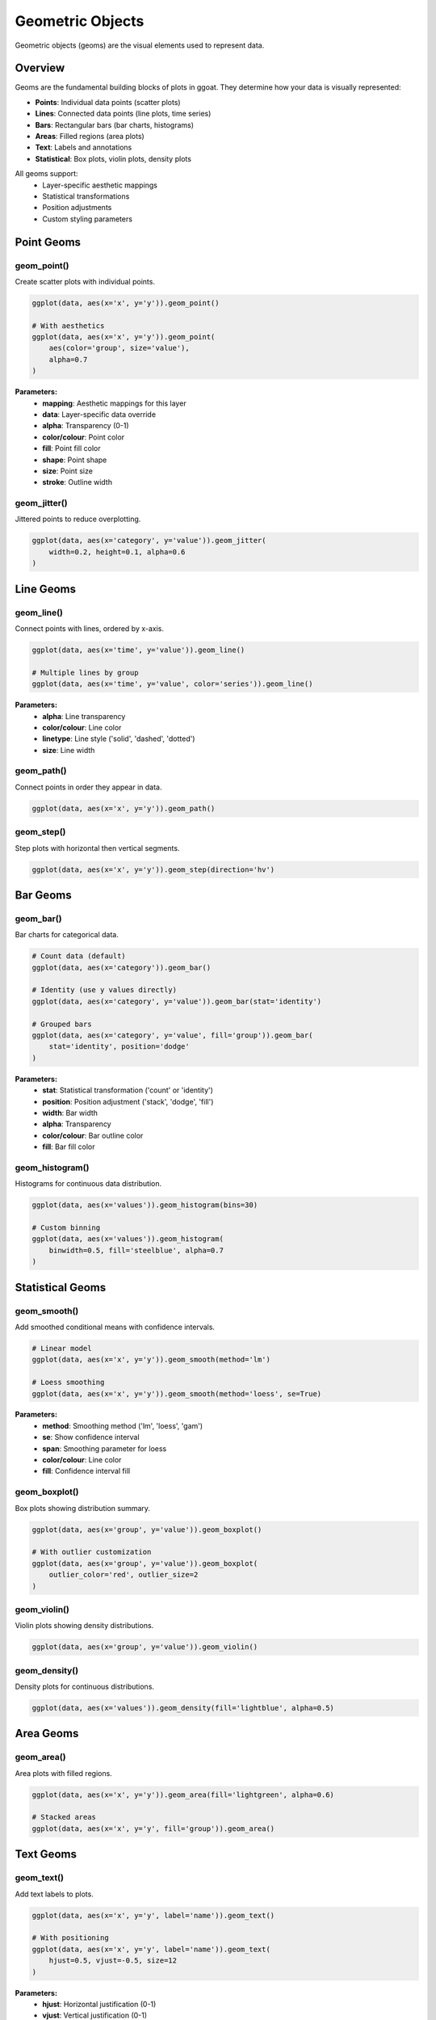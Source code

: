 Geometric Objects
=================

Geometric objects (geoms) are the visual elements used to represent data.

Overview
--------

Geoms are the fundamental building blocks of plots in ggoat. They determine how your data is visually represented:

* **Points**: Individual data points (scatter plots)
* **Lines**: Connected data points (line plots, time series)
* **Bars**: Rectangular bars (bar charts, histograms)
* **Areas**: Filled regions (area plots)
* **Text**: Labels and annotations
* **Statistical**: Box plots, violin plots, density plots

All geoms support:
    * Layer-specific aesthetic mappings
    * Statistical transformations
    * Position adjustments
    * Custom styling parameters

Point Geoms
-----------

geom_point()
~~~~~~~~~~~~

Create scatter plots with individual points.

.. code-block:: python

    ggplot(data, aes(x='x', y='y')).geom_point()
    
    # With aesthetics
    ggplot(data, aes(x='x', y='y')).geom_point(
        aes(color='group', size='value'),
        alpha=0.7
    )

**Parameters:**
    * **mapping**: Aesthetic mappings for this layer
    * **data**: Layer-specific data override
    * **alpha**: Transparency (0-1)
    * **color/colour**: Point color
    * **fill**: Point fill color
    * **shape**: Point shape
    * **size**: Point size
    * **stroke**: Outline width

geom_jitter()
~~~~~~~~~~~~~

Jittered points to reduce overplotting.

.. code-block:: python

    ggplot(data, aes(x='category', y='value')).geom_jitter(
        width=0.2, height=0.1, alpha=0.6
    )

Line Geoms
----------

geom_line()
~~~~~~~~~~~

Connect points with lines, ordered by x-axis.

.. code-block:: python

    ggplot(data, aes(x='time', y='value')).geom_line()
    
    # Multiple lines by group
    ggplot(data, aes(x='time', y='value', color='series')).geom_line()

**Parameters:**
    * **alpha**: Line transparency
    * **color/colour**: Line color
    * **linetype**: Line style ('solid', 'dashed', 'dotted')
    * **size**: Line width

geom_path()
~~~~~~~~~~~

Connect points in order they appear in data.

.. code-block:: python

    ggplot(data, aes(x='x', y='y')).geom_path()

geom_step()
~~~~~~~~~~~

Step plots with horizontal then vertical segments.

.. code-block:: python

    ggplot(data, aes(x='x', y='y')).geom_step(direction='hv')

Bar Geoms
---------

geom_bar()
~~~~~~~~~~

Bar charts for categorical data.

.. code-block:: python

    # Count data (default)
    ggplot(data, aes(x='category')).geom_bar()
    
    # Identity (use y values directly)
    ggplot(data, aes(x='category', y='value')).geom_bar(stat='identity')
    
    # Grouped bars
    ggplot(data, aes(x='category', y='value', fill='group')).geom_bar(
        stat='identity', position='dodge'
    )

**Parameters:**
    * **stat**: Statistical transformation ('count' or 'identity')
    * **position**: Position adjustment ('stack', 'dodge', 'fill')
    * **width**: Bar width
    * **alpha**: Transparency
    * **color/colour**: Bar outline color
    * **fill**: Bar fill color

geom_histogram()
~~~~~~~~~~~~~~~~

Histograms for continuous data distribution.

.. code-block:: python

    ggplot(data, aes(x='values')).geom_histogram(bins=30)
    
    # Custom binning
    ggplot(data, aes(x='values')).geom_histogram(
        binwidth=0.5, fill='steelblue', alpha=0.7
    )

Statistical Geoms
-----------------

geom_smooth()
~~~~~~~~~~~~~

Add smoothed conditional means with confidence intervals.

.. code-block:: python

    # Linear model
    ggplot(data, aes(x='x', y='y')).geom_smooth(method='lm')
    
    # Loess smoothing
    ggplot(data, aes(x='x', y='y')).geom_smooth(method='loess', se=True)

**Parameters:**
    * **method**: Smoothing method ('lm', 'loess', 'gam')
    * **se**: Show confidence interval
    * **span**: Smoothing parameter for loess
    * **color/colour**: Line color
    * **fill**: Confidence interval fill

geom_boxplot()
~~~~~~~~~~~~~~

Box plots showing distribution summary.

.. code-block:: python

    ggplot(data, aes(x='group', y='value')).geom_boxplot()
    
    # With outlier customization
    ggplot(data, aes(x='group', y='value')).geom_boxplot(
        outlier_color='red', outlier_size=2
    )

geom_violin()
~~~~~~~~~~~~~

Violin plots showing density distributions.

.. code-block:: python

    ggplot(data, aes(x='group', y='value')).geom_violin()

geom_density()
~~~~~~~~~~~~~~

Density plots for continuous distributions.

.. code-block:: python

    ggplot(data, aes(x='values')).geom_density(fill='lightblue', alpha=0.5)

Area Geoms
----------

geom_area()
~~~~~~~~~~~

Area plots with filled regions.

.. code-block:: python

    ggplot(data, aes(x='x', y='y')).geom_area(fill='lightgreen', alpha=0.6)
    
    # Stacked areas
    ggplot(data, aes(x='x', y='y', fill='group')).geom_area()

Text Geoms
----------

geom_text()
~~~~~~~~~~~

Add text labels to plots.

.. code-block:: python

    ggplot(data, aes(x='x', y='y', label='name')).geom_text()
    
    # With positioning
    ggplot(data, aes(x='x', y='y', label='name')).geom_text(
        hjust=0.5, vjust=-0.5, size=12
    )

**Parameters:**
    * **hjust**: Horizontal justification (0-1)
    * **vjust**: Vertical justification (0-1)
    * **angle**: Text rotation angle
    * **size**: Text size
    * **family**: Font family

Specialized Geoms
-----------------

geom_tile()
~~~~~~~~~~~

Rectangular tiles for heatmaps.

.. code-block:: python

    ggplot(data, aes(x='x', y='y', fill='value')).geom_tile()

geom_errorbar()
~~~~~~~~~~~~~~~

Error bars showing uncertainty.

.. code-block:: python

    ggplot(data, aes(x='group', y='mean', ymin='lower', ymax='upper')).geom_errorbar()

geom_count()
~~~~~~~~~~~~

Count overlapping points by sizing.

.. code-block:: python

    ggplot(data, aes(x='x', y='y')).geom_count()

Position Adjustments
--------------------

Control how geoms handle overlapping data:

* **identity**: No adjustment (default for most geoms)
* **stack**: Stack overlapping objects (bars, areas)
* **dodge**: Place side by side (bars)
* **fill**: Stack to 100% (bars, areas)
* **jitter**: Add random noise (points)

.. code-block:: python

    # Dodged bars
    ggplot(data, aes(x='category', y='value', fill='group')).geom_bar(
        stat='identity', position='dodge'
    )
    
    # Jittered points
    ggplot(data, aes(x='group', y='value')).geom_point(position='jitter')

Common Patterns
---------------

Multi-layer Plots
~~~~~~~~~~~~~~~~~~

.. code-block:: python

    # Points + line + smooth
    (ggplot(data, aes(x='x', y='y'))
     .geom_point(alpha=0.5)
     .geom_line(color='gray')
     .geom_smooth(method='lm', color='red'))

Time Series
~~~~~~~~~~~

.. code-block:: python

    # Multiple series
    (ggplot(data, aes(x='date', y='value', color='series'))
     .geom_line(size=1)
     .geom_point(size=2))

Distribution Comparison
~~~~~~~~~~~~~~~~~~~~~~~

.. code-block:: python

    # Overlapping densities
    (ggplot(data, aes(x='value', fill='group'))
     .geom_density(alpha=0.6)
     .geom_histogram(alpha=0.3, position='identity'))

Tips
----

1. **Layer Order Matters**: Later layers appear on top
2. **Use Alpha**: Transparency helps with overplotting
3. **Position Adjustments**: Essential for categorical data
4. **Combine Geoms**: Layer different geoms for rich visualizations
5. **Aesthetic Inheritance**: Global aesthetics apply to all layers

See Also
--------

* :doc:`aesthetics` - How to map data to visual properties
* :doc:`scales` - Control how aesthetics are displayed
* :doc:`core` - Main ggplot class with geom methods
